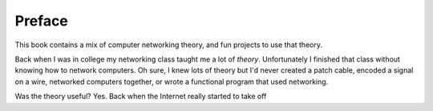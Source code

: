 Preface
=======

This book contains a mix of computer networking theory, and
fun projects to use that theory.

Back when I was in college my networking class taught me a lot of *theory*.
Unfortunately I finished that class without knowing how to network computers.
Oh sure, I knew lots of theory but I'd
never created a patch cable, encoded a signal on a wire, networked computers
together, or wrote a functional program that used networking.



Was the theory useful? Yes. Back when the Internet really started to take off
